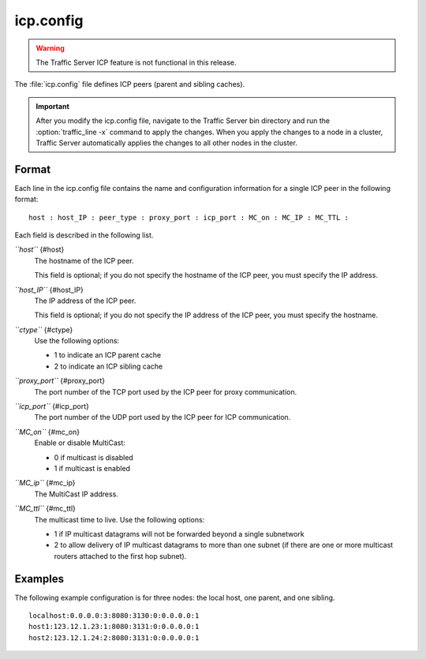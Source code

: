 .. Licensed to the Apache Software Foundation (ASF) under one
   or more contributor license agreements.  See the NOTICE file
  distributed with this work for additional information
  regarding copyright ownership.  The ASF licenses this file
  to you under the Apache License, Version 2.0 (the
  "License"); you may not use this file except in compliance
  with the License.  You may obtain a copy of the License at
 
   http://www.apache.org/licenses/LICENSE-2.0
 
  Unless required by applicable law or agreed to in writing,
  software distributed under the License is distributed on an
  "AS IS" BASIS, WITHOUT WARRANTIES OR CONDITIONS OF ANY
  KIND, either express or implied.  See the License for the
  specific language governing permissions and limitations
  under the License.

==========
icp.config
==========

.. configfile:: icp.config

.. warning::

  The Traffic Server ICP  feature is not functional in this release.

The :file:`icp.config` file defines ICP peers (parent and sibling caches).

.. important::

    After you modify the icp.config file, navigate to the
    Traffic Server bin directory and run the :option:`traffic_line -x` command to
    apply the changes. When you apply the changes to a node in a cluster,
    Traffic Server automatically applies the changes to all other nodes in
    the cluster.

Format
======

Each line in the icp.config file contains the name and configuration
information for a single ICP peer in the following format::

    host : host_IP : peer_type : proxy_port : icp_port : MC_on : MC_IP : MC_TTL :

Each field is described in the following list.

*``host``* {#host}
    The hostname of the ICP peer.

    This field is optional; if you do not specify the hostname of the
    ICP peer, you must specify the IP address.

*``host_IP``* {#host_IP}
    The IP address of the ICP peer.

    This field is optional; if you do not specify the IP address of the
    ICP peer, you must specify the hostname.

*``ctype``* {#ctype}
    Use the following options:

    -  1 to indicate an ICP parent cache
    -  2 to indicate an ICP sibling cache

*``proxy_port``* {#proxy_port}
    The port number of the TCP port used by the ICP peer for proxy
    communication.

*``icp_port``* {#icp_port}
    The port number of the UDP port used by the ICP peer for ICP
    communication.

*``MC_on``* {#mc_on}
    Enable or disable MultiCast:

    -  0 if multicast is disabled
    -  1 if multicast is enabled

*``MC_ip``* {#mc_ip}
    The MultiCast IP address.

*``MC_ttl``* {#mc_ttl}
    The multicast time to live. Use the following options:

    -  1 if IP multicast datagrams will not be forwarded beyond a single
       subnetwork
    -  2 to allow delivery of IP multicast datagrams to more than one
       subnet (if there are one or more multicast routers attached to
       the first hop subnet).

Examples
========

The following example configuration is for three nodes: the local host,
one parent, and one sibling.

::

    localhost:0.0.0.0:3:8080:3130:0:0.0.0.0:1
    host1:123.12.1.23:1:8080:3131:0:0.0.0.0:1
    host2:123.12.1.24:2:8080:3131:0:0.0.0.0:1


